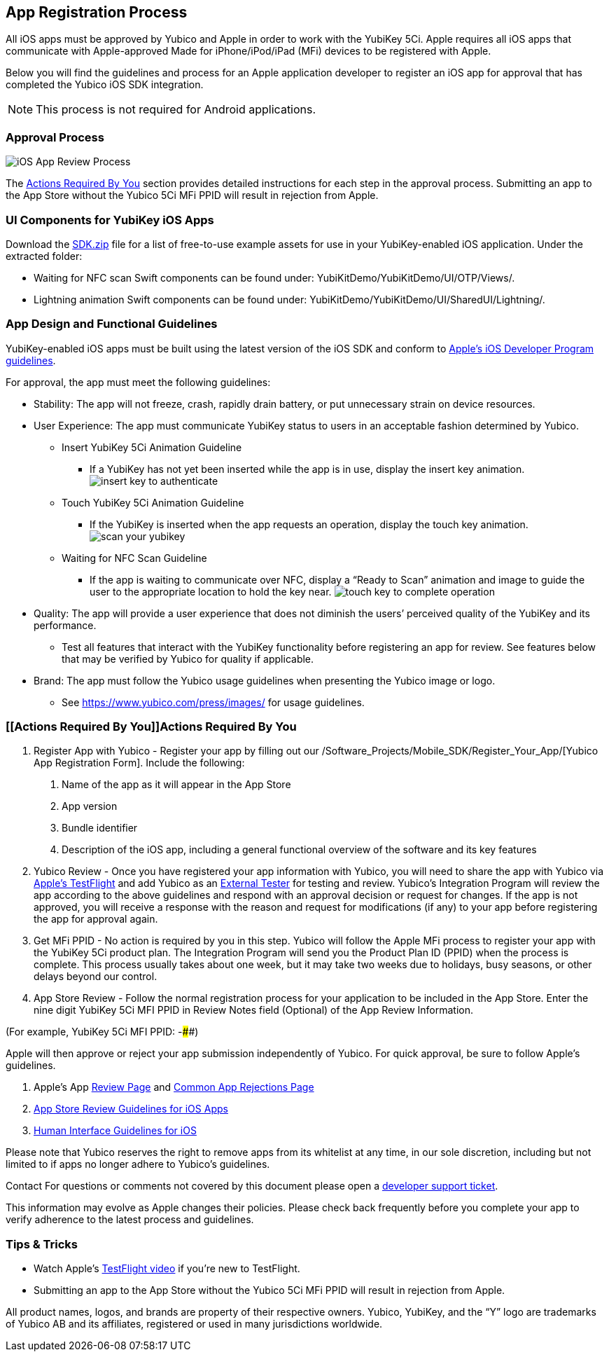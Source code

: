 == App Registration Process
All iOS apps must be approved by Yubico and Apple in order to work with the YubiKey 5Ci. Apple requires all iOS apps that communicate with Apple-approved Made for iPhone/iPod/iPad (MFi) devices to be registered with Apple. 

Below you will find the guidelines and process for an Apple application developer to register an iOS app for approval that has completed the Yubico iOS SDK integration.

NOTE: This process is not required for Android applications.

=== Approval Process
image::iOS_App_Review_Process.png[]
The <<Actions Required By You,Actions Required By You>> section provides detailed instructions for each step in the approval process. Submitting an app to the App Store without the Yubico 5Ci MFi PPID will result in rejection from Apple.

=== UI Components for YubiKey iOS Apps
Download the https://github.com/Yubico/yubikit-ios/releases[SDK.zip] file for a list of free-to-use example assets for use in your YubiKey-enabled iOS application. Under the extracted folder: 

- Waiting for NFC scan Swift components can be found under: YubiKitDemo/YubiKitDemo/UI/OTP/Views/.

- Lightning animation Swift components can be found under: YubiKitDemo/YubiKitDemo/UI/SharedUI/Lightning/.

=== App Design and Functional Guidelines
YubiKey-enabled iOS apps must be built using the latest version of the iOS SDK and conform to https://developer.apple.com/app-store/review/guidelines/[Apple’s iOS Developer Program guidelines].

For approval, the app must meet the following guidelines:

 - Stability: The app will not freeze, crash, rapidly drain battery, or put unnecessary strain on device resources. 
 - User Experience: The app must communicate YubiKey status to users in an acceptable fashion determined by Yubico.
   * Insert YubiKey 5Ci Animation Guideline
    ** If a YubiKey has not yet been inserted while the app is in use, display the insert key animation.
  image:insert_key_to_authenticate.png[]

   * Touch YubiKey 5Ci Animation Guideline
    ** If the YubiKey is inserted when the app requests an operation, display the touch key animation.
  image:scan_your_yubikey.png[]

   * Waiting for NFC Scan Guideline
    ** If the app is waiting to communicate over NFC, display a “Ready to Scan” animation and image to guide the user to the appropriate location to hold the key near.
  image:touch_key_to_complete_operation.png[]

 - Quality: The app will provide a user experience that does not diminish the users’ perceived quality of the YubiKey and its performance.
   * Test all features that interact with the YubiKey functionality before registering an app for review. See features below that may be verified by Yubico for quality if applicable.  
 - Brand: The app must follow the Yubico usage guidelines when presenting the Yubico image or logo.
   * See https://www.yubico.com/press/images/ for usage guidelines.


=== [[Actions Required By You]]Actions Required By You

1. Register App with Yubico - Register your app by filling out our /Software_Projects/Mobile_SDK/Register_Your_App/[Yubico App Registration Form]. Include the following:
a. Name of the app as it will appear in the App Store
b. App version
c. Bundle identifier
d. Description of the iOS app, including a general functional overview of the software and its key features
2. Yubico Review - Once you have registered your app information with Yubico, you will need to share the app with Yubico via https://help.apple.com/app-store-connect/#devdc42b26b8[Apple’s TestFlight]  and add Yubico as an https://help.apple.com/app-store-connect/#devb8f497c5e[External Tester] for testing and review.
Yubico’s Integration Program will review the app according to the above guidelines and respond with an approval decision or request for changes. If the app is not approved, you will receive a response with the reason and request for modifications (if any) to your app before registering the app for approval again. 
3. Get MFi PPID - No action is required by you in this step. Yubico will follow the Apple MFi process to register your app with the YubiKey 5Ci product plan. The Integration Program will send you the Product Plan ID (PPID) when the process is complete. This process usually takes about one week, but it may take two weeks due to holidays, busy seasons, or other delays beyond our control.
4. App Store Review - Follow the normal registration process for your application to be included in the App Store.  Enter the nine digit YubiKey 5Ci MFI PPID in Review Notes field (Optional) of the App Review Information. 

(For example, YubiKey 5Ci MFI PPID: ######-####) 

Apple will then approve or reject your app submission independently of Yubico. For quick approval, be sure to follow Apple’s guidelines.

a. Apple’s App https://developer.apple.com/app-store/review/[Review Page] and https://developer.apple.com/app-store/review/#common-app-rejections[Common App Rejections Page]

b. https://developer.apple.com/app-store/review/guidelines/[App Store Review Guidelines for iOS Apps]

c. https://developer.apple.com/design/human-interface-guidelines/ios/overview/themes/[Human Interface Guidelines for iOS]

Please note that Yubico reserves the right to remove apps from its whitelist at any time, in our sole discretion, including but not limited to if apps no longer adhere to Yubico’s guidelines.

Contact For questions or comments not covered by this document please open a https://support.yubico.com/support/tickets/new[developer support ticket].

This information may evolve as Apple changes their policies. Please check back frequently before you complete your app to verify adherence to the latest process and guidelines.


=== Tips & Tricks
 - Watch Apple’s https://developer.apple.com/videos/play/app-store-connect/101/[TestFlight video] if you’re new to TestFlight.
 - Submitting an app to the App Store without the Yubico 5Ci MFi PPID will result in rejection from Apple.

All product names, logos, and brands are property of their respective owners. Yubico, YubiKey, and the “Y” logo are trademarks of Yubico AB and its affiliates, registered or used in many jurisdictions worldwide.


